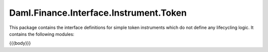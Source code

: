 .. Copyright (c) 2023 Digital Asset (Switzerland) GmbH and/or its affiliates. All rights reserved.
.. SPDX-License-Identifier: Apache-2.0

.. _reference-daml-finance-interface-instrument-token:

Daml.Finance.Interface.Instrument.Token
=======================================

This package contains the interface definitions for simple token instruments which do not define
any lifecycling logic. It contains the following modules:

{{{body}}}
